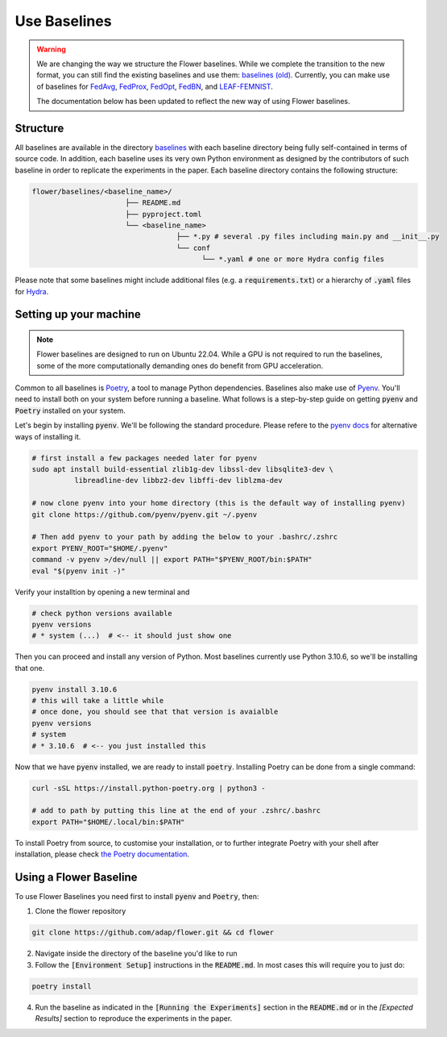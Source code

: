 Use Baselines
=============

.. warning::
  We are changing the way we structure the Flower baselines. While we complete the transition to the new format, you can still find the existing baselines and use them: `baselines (old) <https://github.com/adap/flower/tree/main/baselines/flwr_baselines>`_.
  Currently, you can make use of baselines for `FedAvg <https://github.com/adap/flower/tree/main/baselines/flwr_baselines/flwr_baselines/publications/fedavg_mnist>`_, `FedProx <https://github.com/adap/flower/tree/main/baselines/fedprox>`_, `FedOpt <https://github.com/adap/flower/tree/main/baselines/flwr_baselines/flwr_baselines/publications/adaptive_federated_optimization>`_, `FedBN <https://github.com/adap/flower/tree/main/baselines/flwr_baselines/flwr_baselines/publications/fedbn/convergence_rate>`_, and `LEAF-FEMNIST <https://github.com/adap/flower/tree/main/baselines/flwr_baselines/flwr_baselines/publications/leaf/femnist>`_.

  The documentation below has been updated to reflect the new way of using Flower baselines.

Structure
---------

All baselines are available in the directory `baselines <https://github.com/adap/flower/blob/main/baselines>`_ with each baseline directory being fully self-contained in terms of source code. In addition, each baseline uses its very own Python environment as designed by the contributors of such baseline in order to replicate the experiments in the paper. Each baseline directory contains the following structure: 

.. code-block:: shell

    flower/baselines/<baseline_name>/
                          ├── README.md
                          ├── pyproject.toml
                          └── <baseline_name>
                                      ├── *.py # several .py files including main.py and __init__.py
                                      └── conf
                                            └── *.yaml # one or more Hydra config files

Please note that some baselines might include additional files (e.g. a :code:`requirements.txt`) or a hierarchy of :code:`.yaml` files for `Hydra <https://hydra.cc/>`_.


Setting up your machine
-----------------------

.. note::
  Flower baselines are designed to run on Ubuntu 22.04. While a GPU is not required to run the baselines, some of the more computationally demanding ones do benefit from GPU acceleration.

Common to all baselines is `Poetry <https://python-poetry.org/docs/>`_, a tool to manage Python dependencies. Baselines also make use of `Pyenv <https://github.com/pyenv/pyenv>`_. You'll need to install both on your system before running a baseline. What follows is a step-by-step guide on getting :code:`pyenv` and :code:`Poetry` installed on your system.

Let's begin by installing :code:`pyenv`. We'll be following the standard procedure. Please refere to the `pyenv docs <https://github.com/pyenv/pyenv#installation>`_ for alternative ways of installing it.

.. code-block:: bash

  # first install a few packages needed later for pyenv
  sudo apt install build-essential zlib1g-dev libssl-dev libsqlite3-dev \
            libreadline-dev libbz2-dev libffi-dev liblzma-dev

  # now clone pyenv into your home directory (this is the default way of installing pyenv)
  git clone https://github.com/pyenv/pyenv.git ~/.pyenv

  # Then add pyenv to your path by adding the below to your .bashrc/.zshrc
  export PYENV_ROOT="$HOME/.pyenv"
  command -v pyenv >/dev/null || export PATH="$PYENV_ROOT/bin:$PATH"
  eval "$(pyenv init -)"

Verify your installtion by opening a new terminal and

.. code-block:: bash

  # check python versions available
  pyenv versions
  # * system (...)  # <-- it should just show one

Then you can proceed and install any version of Python. Most baselines currently use Python 3.10.6, so we'll be installing that one.

.. code-block:: bash

  pyenv install 3.10.6
  # this will take a little while
  # once done, you should see that that version is avaialble
  pyenv versions
  # system
  # * 3.10.6  # <-- you just installed this

Now that we have :code:`pyenv` installed, we are ready to install :code:`poetry`. Installing Poetry can be done from a single command:

.. code-block:: bash

  curl -sSL https://install.python-poetry.org | python3 -

  # add to path by putting this line at the end of your .zshrc/.bashrc
  export PATH="$HOME/.local/bin:$PATH"


To install Poetry from source, to customise your installation, or to further integrate Poetry with your shell after installation, please check `the Poetry documentation <https://python-poetry.org/docs/#installation>`_.

Using a Flower Baseline
-----------------------

To use Flower Baselines you need first to install :code:`pyenv` and :code:`Poetry`, then:

1. Clone the flower repository

.. code-block:: bash

  git clone https://github.com/adap/flower.git && cd flower

2. Navigate inside the directory of the baseline you'd like to run
3. Follow the :code:`[Environment Setup]` instructions in the :code:`README.md`. In most cases this will require you to just do:

.. code-block:: bash

    poetry install

4. Run the baseline as indicated in the :code:`[Running the Experiments]` section in the :code:`README.md` or in the `[Expected Results]` section to reproduce the experiments in the paper.
